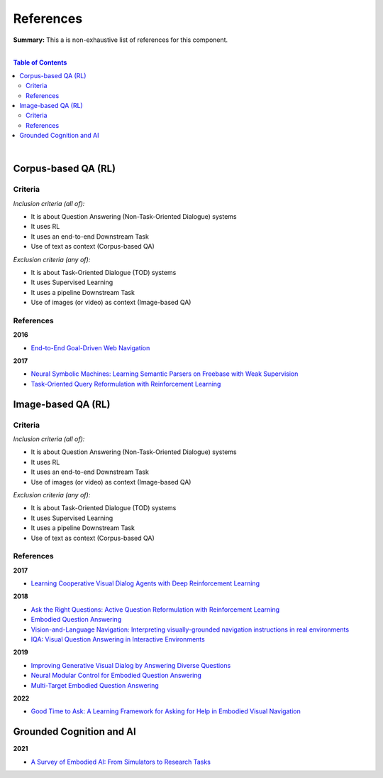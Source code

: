 .. |br| raw:: html

  <br/>
  
References
==========

**Summary:** This a is non-exhaustive list of references for this component.

|

.. contents:: **Table of Contents**

|

Corpus-based QA (RL)
--------------------

Criteria
^^^^^^^^

*Inclusion criteria (all of):*

* It is about Question Answering (Non-Task-Oriented Dialogue) systems
* It uses RL
* It uses an end-to-end Downstream Task
* Use of text as context (Corpus-based QA)

*Exclusion criteria (any of):*

* It is about Task-Oriented Dialogue (TOD) systems
* It uses Supervised Learning
* It uses a pipeline Downstream Task
* Use of images (or video) as context (Image-based QA)

References
^^^^^^^^^^

**2016**

- `End-to-End Goal-Driven Web Navigation <https://papers.nips.cc/paper/2016/file/1579779b98ce9edb98dd85606f2c119d-Paper.pdf>`_

**2017**

- `Neural Symbolic Machines: Learning Semantic Parsers on Freebase with Weak Supervision <https://arxiv.org/pdf/1611.00020.pdf>`_
- `Task-Oriented Query Reformulation with Reinforcement Learning <https://aclanthology.org/D17-1061.pdf>`_


Image-based QA (RL)
-------------------

Criteria
^^^^^^^^

*Inclusion criteria (all of):*

* It is about Question Answering (Non-Task-Oriented Dialogue) systems
* It uses RL
* It uses an end-to-end Downstream Task
* Use of images (or video) as context (Image-based QA)

*Exclusion criteria (any of):*

* It is about Task-Oriented Dialogue (TOD) systems
* It uses Supervised Learning
* It uses a pipeline Downstream Task
* Use of text as context (Corpus-based QA)

References
^^^^^^^^^^

**2017**

- `Learning Cooperative Visual Dialog Agents with Deep Reinforcement Learning <https://arxiv.org/pdf/1703.06585.pdf>`_

**2018**

- `Ask the Right Questions: Active Question Reformulation with Reinforcement Learning <https://arxiv.org/pdf/1705.07830.pdf>`_
- `Embodied Question Answering <https://openaccess.thecvf.com/content_cvpr_2018_workshops/papers/w40/Das_Embodied_Question_Answering_CVPR_2018_paper.pdf>`_
- `Vision-and-Language Navigation: Interpreting visually-grounded navigation instructions in real environments <https://arxiv.org/pdf/1711.07280.pdf>`_
- `IQA: Visual Question Answering in Interactive Environments <https://arxiv.org/pdf/1712.03316.pdf>`_

**2019**

- `Improving Generative Visual Dialog by Answering Diverse Questions <https://arxiv.org/pdf/1909.10470.pdf>`_
- `Neural Modular Control for Embodied Question Answering <https://arxiv.org/pdf/1810.11181.pdf>`_
- `Multi-Target Embodied Question Answering <https://openaccess.thecvf.com/content_CVPR_2019/papers/Yu_Multi-Target_Embodied_Question_Answering_CVPR_2019_paper.pdf>`_

**2022**

- `Good Time to Ask: A Learning Framework for Asking for Help in Embodied Visual Navigation <https://arxiv.org/pdf/2206.10606.pdf>`_


Grounded Cognition and AI
-------------------------

**2021**

- `A Survey of Embodied AI: From Simulators to Research Tasks <https://arxiv.org/pdf/2103.04918.pdf>`_

